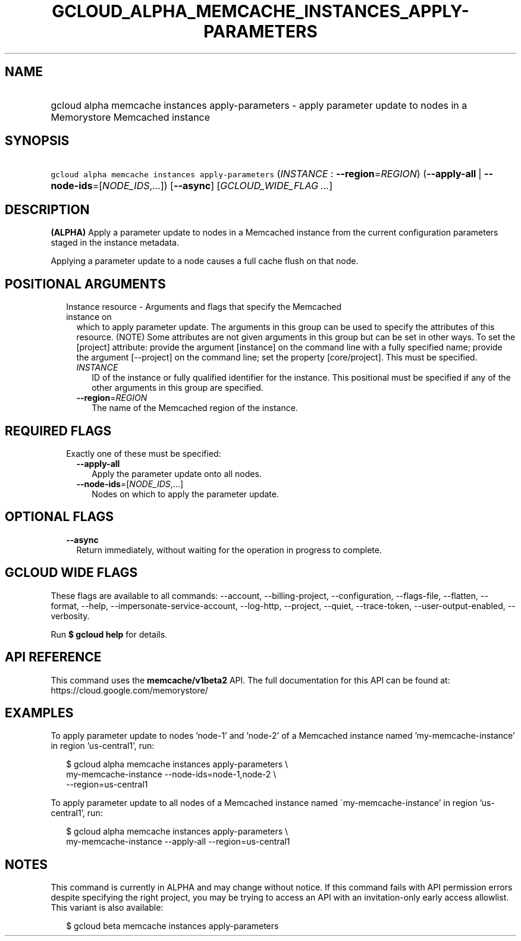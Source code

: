 
.TH "GCLOUD_ALPHA_MEMCACHE_INSTANCES_APPLY\-PARAMETERS" 1



.SH "NAME"
.HP
gcloud alpha memcache instances apply\-parameters \- apply parameter update to nodes in a Memorystore Memcached instance



.SH "SYNOPSIS"
.HP
\f5gcloud alpha memcache instances apply\-parameters\fR (\fIINSTANCE\fR\ :\ \fB\-\-region\fR=\fIREGION\fR) (\fB\-\-apply\-all\fR\ |\ \fB\-\-node\-ids\fR=[\fINODE_IDS\fR,...]) [\fB\-\-async\fR] [\fIGCLOUD_WIDE_FLAG\ ...\fR]



.SH "DESCRIPTION"

\fB(ALPHA)\fR Apply a parameter update to nodes in a Memcached instance from the
current configuration parameters staged in the instance metadata.

Applying a parameter update to a node causes a full cache flush on that node.



.SH "POSITIONAL ARGUMENTS"

.RS 2m
.TP 2m

Instance resource \- Arguments and flags that specify the Memcached instance on
which to apply parameter update. The arguments in this group can be used to
specify the attributes of this resource. (NOTE) Some attributes are not given
arguments in this group but can be set in other ways. To set the [project]
attribute: provide the argument [instance] on the command line with a fully
specified name; provide the argument [\-\-project] on the command line; set the
property [core/project]. This must be specified.

.RS 2m
.TP 2m
\fIINSTANCE\fR
ID of the instance or fully qualified identifier for the instance. This
positional must be specified if any of the other arguments in this group are
specified.

.TP 2m
\fB\-\-region\fR=\fIREGION\fR
The name of the Memcached region of the instance.


.RE
.RE
.sp

.SH "REQUIRED FLAGS"

.RS 2m
.TP 2m

Exactly one of these must be specified:

.RS 2m
.TP 2m
\fB\-\-apply\-all\fR
Apply the parameter update onto all nodes.

.TP 2m
\fB\-\-node\-ids\fR=[\fINODE_IDS\fR,...]
Nodes on which to apply the parameter update.


.RE
.RE
.sp

.SH "OPTIONAL FLAGS"

.RS 2m
.TP 2m
\fB\-\-async\fR
Return immediately, without waiting for the operation in progress to complete.


.RE
.sp

.SH "GCLOUD WIDE FLAGS"

These flags are available to all commands: \-\-account, \-\-billing\-project,
\-\-configuration, \-\-flags\-file, \-\-flatten, \-\-format, \-\-help,
\-\-impersonate\-service\-account, \-\-log\-http, \-\-project, \-\-quiet,
\-\-trace\-token, \-\-user\-output\-enabled, \-\-verbosity.

Run \fB$ gcloud help\fR for details.



.SH "API REFERENCE"

This command uses the \fBmemcache/v1beta2\fR API. The full documentation for
this API can be found at: https://cloud.google.com/memorystore/



.SH "EXAMPLES"

To apply parameter update to nodes 'node\-1' and 'node\-2' of a Memcached
instance named 'my\-memcache\-instance' in region 'us\-central1', run:

.RS 2m
$ gcloud alpha memcache instances apply\-parameters \e
    my\-memcache\-instance \-\-node\-ids=node\-1,node\-2 \e
    \-\-region=us\-central1
.RE

To apply parameter update to all nodes of a Memcached instance named
\'my\-memcache\-instance' in region 'us\-central1', run:

.RS 2m
$ gcloud alpha memcache instances apply\-parameters \e
    my\-memcache\-instance \-\-apply\-all \-\-region=us\-central1
.RE



.SH "NOTES"

This command is currently in ALPHA and may change without notice. If this
command fails with API permission errors despite specifying the right project,
you may be trying to access an API with an invitation\-only early access
allowlist. This variant is also available:

.RS 2m
$ gcloud beta memcache instances apply\-parameters
.RE

